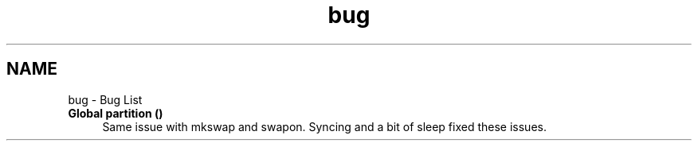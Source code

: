 .TH "bug" 3 "Wed Sep 30 2020" "Version 1.0" "gentoo-creator" \" -*- nroff -*-
.ad l
.nh
.SH NAME
bug \- Bug List 

.IP "\fBGlobal \fBpartition\fP ()\fP" 1c
Same issue with mkswap and swapon\&. Syncing and a bit of sleep fixed these issues\&. 
.PP

